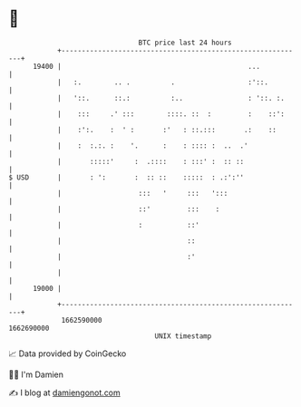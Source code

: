 * 👋

#+begin_example
                                   BTC price last 24 hours                    
               +------------------------------------------------------------+ 
         19400 |                                              ...           | 
               |   :.        .. .          .                  :'::.         | 
               |   '::.      ::.:          :..                : '::. :.     | 
               |    :::     .' :::        ::::. ::  :         :    ::':     | 
               |    :':.    :  ' :       :'   : ::.:::       .:    ::       | 
               |    :  :.:. :    '.      :    : :::: :  ..  .'              | 
               |       :::::'     :  .::::    : :::' :  :: ::               | 
   $ USD       |       : ':       :  :: ::    :::::  : .:':''               | 
               |                   :::   '     :::   ':::                   | 
               |                   ::'         :::    :                     | 
               |                   :           ::'                          | 
               |                               ::                           | 
               |                               :'                           | 
               |                                                            | 
         19000 |                                                            | 
               +------------------------------------------------------------+ 
                1662590000                                        1662690000  
                                       UNIX timestamp                         
#+end_example
📈 Data provided by CoinGecko

🧑‍💻 I'm Damien

✍️ I blog at [[https://www.damiengonot.com][damiengonot.com]]
